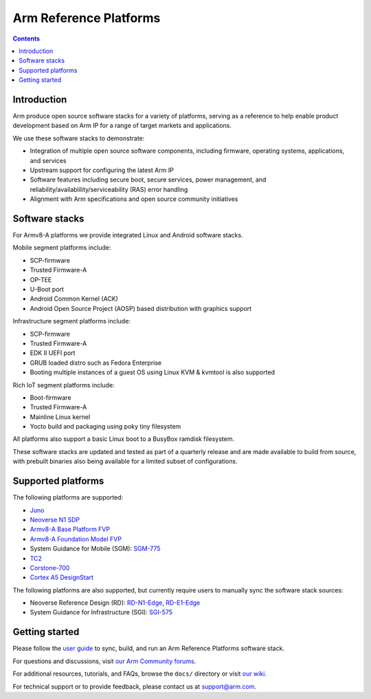 Arm Reference Platforms
=======================

.. contents::

Introduction
------------

Arm produce open source software stacks for a variety of platforms, serving as a
reference to help enable product development based on Arm IP for a range of
target markets and applications.

We use these software stacks to demonstrate:

- Integration of multiple open source software components, including firmware,
  operating systems, applications, and services

- Upstream support for configuring the latest Arm IP

- Software features including secure boot, secure services, power management,
  and reliability/availablility/serviceability (RAS) error handling

- Alignment with Arm specifications and open source community initiatives


Software stacks
---------------

For Armv8-A platforms we provide integrated Linux and Android software stacks.

Mobile segment platforms include:

- SCP-firmware
- Trusted Firmware-A
- OP-TEE
- U-Boot port
- Android Common Kernel (ACK)
- Android Open Source Project (AOSP) based distribution with graphics support

Infrastructure segment platforms include:

- SCP-firmware
- Trusted Firmware-A
- EDK II UEFI port
- GRUB loaded distro such as Fedora Enterprise
- Booting multiple instances of a guest OS using Linux KVM & kvmtool is also
  supported

Rich IoT segment platforms include:

- Boot-firmware
- Trusted Firmware-A
- Mainline Linux kernel
- Yocto build and packaging using poky tiny filesystem

All platforms also support a basic Linux boot to a BusyBox ramdisk filesystem.

These software stacks are updated and tested as part of a quarterly release and
are made available to build from source, with prebuilt binaries also being
available for a limited subset of configurations.


Supported platforms
-------------------

The following platforms are supported:

- `Juno <https://community.arm.com/developer/tools-software/oss-platforms/w/docs/303/juno>`__
- `Neoverse N1 SDP <https://community.arm.com/developer/tools-software/oss-platforms/w/docs/440/neoverse-n1-sdp>`__
- `Armv8-A Base Platform FVP <https://community.arm.com/developer/tools-software/oss-platforms/w/docs/228/fvps>`__
- `Armv8-A Foundation Model FVP <https://community.arm.com/developer/tools-software/oss-platforms/w/docs/228/fvps>`__
- System Guidance for Mobile (SGM): `SGM-775 <https://community.arm.com/developer/tools-software/oss-platforms/w/docs/388/system-guidance-for-mobile-sgm>`__
- `TC2 <https://community.arm.com/developer/tools-software/oss-platforms/w/docs/227/tc2>`__
- `Corstone-700 <https://community.arm.com/developer/tools-software/oss-platforms/w/docs/444/corstone-700>`__
- `Cortex A5 DesignStart <https://community.arm.com/developer/tools-software/oss-platforms/w/docs/447/cortex-a5-designstart>`__

The following platforms are also supported, but currently require users to
manually sync the software stack sources:

- Neoverse Reference Design (RD): `RD-N1-Edge <https://developer.arm.com/products/system-design/reference-design/neoverse-reference-design>`__,
  `RD-E1-Edge <https://developer.arm.com/products/system-design/reference-design/neoverse-reference-design>`__

- System Guidance for Infrastructure (SGI): `SGI-575 <https://developer.arm.com/products/system-design/reference-design>`__


Getting started
---------------

Please follow the `user guide <docs/user-guide.rst>`__ to sync, build, and run an
Arm Reference Platforms software stack.

For questions and discussions, visit `our Arm Community forums <https://community.arm.com/developer/tools-software/oss-platforms/f/dev-platforms-forum>`__.

For additional resources, tutorials, and FAQs, browse the ``docs/`` directory or
visit `our wiki <https://community.arm.com/developer/tools-software/oss-platforms/w/docs>`__.

For technical support or to provide feedback, please contact us at `support@arm.com <mailto:support@arm.com>`__.

